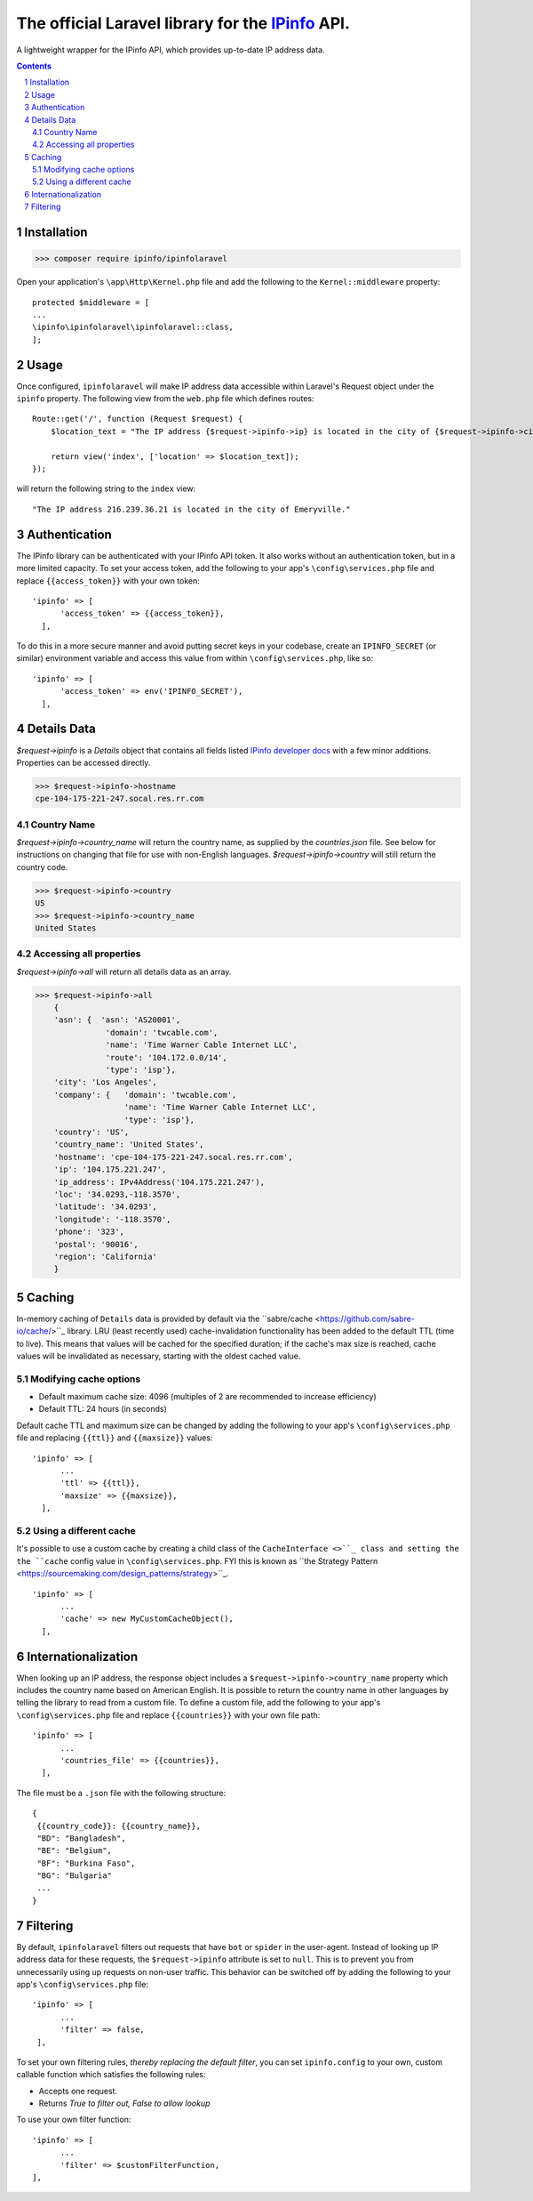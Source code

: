 The official Laravel library for the `IPinfo <https://ipinfo.io/>`_ API.
###########################################################################

A lightweight wrapper for the IPinfo API, which provides up-to-date IP address data.

.. contents::

.. section-numbering::


Installation
=====

>>> composer require ipinfo/ipinfolaravel

Open your application's ``\app\Http\Kernel.php`` file and add the following to the ``Kernel::middleware`` property::

  protected $middleware = [
  ...
  \ipinfo\ipinfolaravel\ipinfolaravel::class,
  ];


Usage
=====
Once configured, ``ipinfolaravel`` will make IP address data accessible within Laravel's Request object under the ``ipinfo`` property. The following view from the ``web.php`` file which defines routes::

  Route::get('/', function (Request $request) {
      $location_text = "The IP address {$request->ipinfo->ip} is located in the city of {$request->ipinfo->city}."

      return view('index', ['location' => $location_text]);
  });

will return the following string to the ``index`` view::

  "The IP address 216.239.36.21 is located in the city of Emeryville."

Authentication
==============
The IPinfo library can be authenticated with your IPinfo API token. It also works without an authentication token, but in a more limited capacity. To set your access token, add the following to your app's ``\config\services.php`` file and replace ``{{access_token}}`` with your own token:: 


  'ipinfo' => [
        'access_token' => {{access_token}},
    ],

To do this in a more secure manner and avoid putting secret keys in your codebase, create an ``IPINFO_SECRET`` (or similar) environment variable and access this value from within ``\config\services.php``, like so::

  'ipinfo' => [
        'access_token' => env('IPINFO_SECRET'),
    ],


Details Data
=============
`$request->ipinfo` is a `Details` object that contains all fields listed `IPinfo developer docs <https://ipinfo.io/developers/responses#full-response>`_ with a few minor additions. Properties can be accessed directly.

>>> $request->ipinfo->hostname
cpe-104-175-221-247.socal.res.rr.com


Country Name
------------

`$request->ipinfo->country_name` will return the country name, as supplied by the `countries.json` file. See below for instructions on changing that file for use with non-English languages. `$request->ipinfo->country` will still return the country code.

>>> $request->ipinfo->country
US
>>> $request->ipinfo->country_name
United States

Accessing all properties
------------------------

`$request->ipinfo->all` will return all details data as an array.

>>> $request->ipinfo->all
    {
    'asn': {  'asn': 'AS20001',
               'domain': 'twcable.com',
               'name': 'Time Warner Cable Internet LLC',
               'route': '104.172.0.0/14',
               'type': 'isp'},
    'city': 'Los Angeles',
    'company': {   'domain': 'twcable.com',
                   'name': 'Time Warner Cable Internet LLC',
                   'type': 'isp'},
    'country': 'US',
    'country_name': 'United States',
    'hostname': 'cpe-104-175-221-247.socal.res.rr.com',
    'ip': '104.175.221.247',
    'ip_address': IPv4Address('104.175.221.247'),
    'loc': '34.0293,-118.3570',
    'latitude': '34.0293',
    'longitude': '-118.3570',
    'phone': '323',
    'postal': '90016',
    'region': 'California'
    }

Caching
=======
In-memory caching of ``Details`` data is provided by default via the ``sabre/cache <https://github.com/sabre-io/cache/>``_ library. LRU (least recently used) cache-invalidation functionality has been added to the default TTL (time to live). This means that values will be cached for the specified duration; if the cache's max size is reached, cache values will be invalidated as necessary, starting with the oldest cached value.

Modifying cache options
-----------------------

* Default maximum cache size: 4096 (multiples of 2 are recommended to increase efficiency)
* Default TTL: 24 hours (in seconds)

Default cache TTL and maximum size can be changed by adding the following to your app's ``\config\services.php`` file and replacing ``{{ttl}}`` and ``{{maxsize}}`` values:: 

  'ipinfo' => [
        ...
        'ttl' => {{ttl}},
        'maxsize' => {{maxsize}},
    ],

Using a different cache
-----------------------

It's possible to use a custom cache by creating a child class of the ``CacheInterface <>``_ class and setting the the ``cache`` config value in ``\config\services.php``. FYI this is known as ``the Strategy Pattern <https://sourcemaking.com/design_patterns/strategy>``_.
::

  'ipinfo' => [
        ...
        'cache' => new MyCustomCacheObject(),
    ],

Internationalization
====================
When looking up an IP address, the response object includes a ``$request->ipinfo->country_name`` property which includes the country name based on American English. It is possible to return the country name in other languages by telling the library to read from a custom file. To define a custom file, add the following to your app's ``\config\services.php`` file and replace ``{{countries}}`` with your own file path:: 


  'ipinfo' => [
        ...
        'countries_file' => {{countries}},
    ],

The file must be a ``.json`` file with the following structure::

    {
     {{country_code}}: {{country_name}}, 
     "BD": "Bangladesh",
     "BE": "Belgium",
     "BF": "Burkina Faso",
     "BG": "Bulgaria"
     ...
    }

Filtering
=========

By default, ``ipinfolaravel`` filters out requests that have ``bot`` or ``spider`` in the user-agent. Instead of looking up IP address data for these requests, the ``$request->ipinfo`` attribute is set to ``null``. This is to prevent you from unnecessarily using up requests on non-user traffic. This behavior can be switched off by adding the following to your app's ``\config\services.php`` file::

  'ipinfo' => [
        ...
        'filter' => false,
   ],
    
To set your own filtering rules, *thereby replacing the default filter*, you can set ``ipinfo.config`` to your own, custom callable function which satisfies the following rules:

* Accepts one request.
* Returns *True to filter out, False to allow lookup*

To use your own filter function::

  'ipinfo' => [
        ...
        'filter' => $customFilterFunction,
  ],
